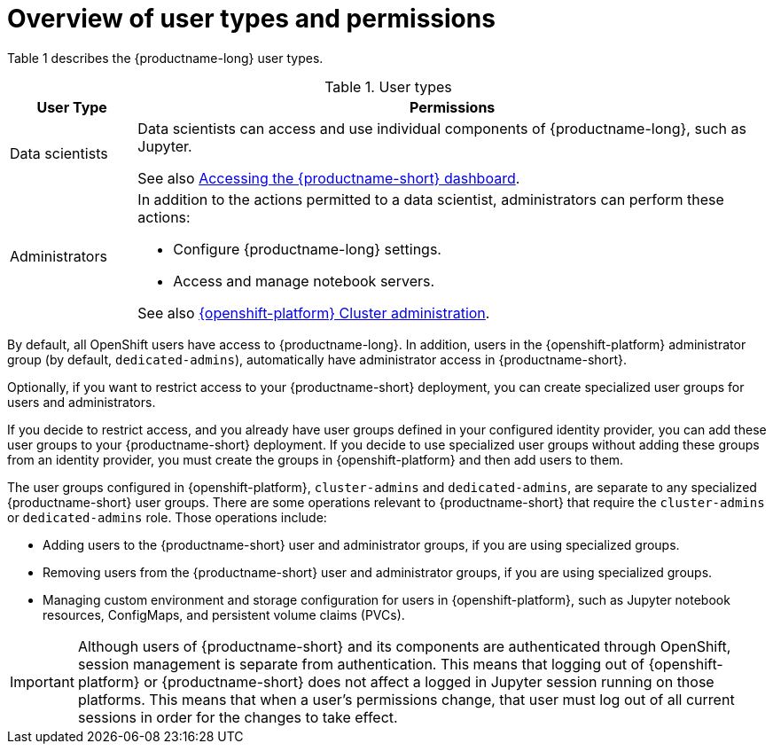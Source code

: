 :_module-type: CONCEPT

[id='overview-of-user-types-and-permissions_{context}']
= Overview of user types and permissions

Table 1 describes the {productname-long} user types.

.User types
[cols="1,5"]
|===
| User Type | Permissions

| Data scientists
| Data scientists can access and use individual components of {productname-long}, such as Jupyter.
ifndef::upstream[]


ifndef::self-managed[]
See also link:{rhoaidocshome}{default-format-url}/installing_{url-productname-short}/accessing-the-dashboard_install[Accessing the {productname-short} dashboard].
endif::[]

ifdef::self-managed[]
See also link:{rhoaidocshome}{default-format-url}/installing_and_uninstalling_{url-productname-short}/accessing-the-dashboard_install[Accessing the {productname-short} dashboard].
endif::[]
endif::[]

| Administrators
a| In addition to the actions permitted to a data scientist, administrators can perform these actions:

* Configure {productname-long} settings.
* Access and manage notebook servers.


ifndef::self-managed[]
See also link:https://access.redhat.com/documentation/en-us/openshift_dedicated/4/html/cluster_administration/index[{openshift-platform} Cluster administration].
endif::[]

ifdef::self-managed[]
See also link:https://access.redhat.com/documentation/en-us/openshift_container_platform/{ocp-latest-version}/html/authentication_and_authorization/index[OpenShift Container Platform Authentication and authorization].
endif::[]

|===


ifndef::self-managed[]
By default, all OpenShift users have access to {productname-long}. In addition, users in the {openshift-platform} administrator group (by default, `dedicated-admins`), automatically have administrator access in {productname-short}.
endif::[]

ifdef::self-managed[]
By default, all OpenShift users have access to {productname-long}. In addition, users with the `cluster-admin` role, automatically have administrator access in {productname-short}.
endif::[]

Optionally, if you want to restrict access to your {productname-short} deployment, you can create specialized user groups for users and administrators.

If you decide to restrict access, and you already have user groups defined in your configured identity provider, you can add these user groups to your {productname-short} deployment. If you decide to use specialized user groups without adding these groups from an identity provider, you must create the groups in {openshift-platform} and then add users to them.

ifndef::self-managed[]
The user groups configured in {openshift-platform}, `cluster-admins` and `dedicated-admins`, are separate to any specialized {productname-short} user groups. There are some operations relevant to {productname-short} that require the `cluster-admins` or `dedicated-admins` role. Those operations include:

* Adding users to the {productname-short} user and administrator groups, if you are using specialized groups.
* Removing users from the {productname-short} user and administrator groups, if you are using specialized groups.
* Managing custom environment and storage configuration for users in {openshift-platform}, such as Jupyter notebook resources, ConfigMaps, and persistent volume claims (PVCs).

//For RHODS-1954
[IMPORTANT]
====
Although users of {productname-short} and its components are authenticated through OpenShift, session management is separate from authentication. This means that logging out of {openshift-platform} or {productname-short} does not affect a logged in Jupyter session running on those platforms. This means that when a user's permissions change, that user must log out of all current sessions in order for the changes to take effect.
====
endif::[]

ifdef::self-managed[]
There are some operations relevant to {productname-short} that require the `cluster-admin` role. Those operations include:

* Adding users to the {productname-short} user and administrator groups, if you are using specialized groups.
* Removing users from the {productname-short} user and administrator groups, if you are using specialized groups.
* Managing custom environment and storage configuration for users in OpenShift, such as Jupyter notebook resources, ConfigMaps, and persistent volume claims (PVCs).

//For RHODS-1954
[IMPORTANT]
====
Although users of {productname-short} and its components are authenticated through OpenShift, session management is separate from authentication.
This means that logging out of OpenShift or {productname-short} does not affect a logged in Jupyter session running on those platforms.
This means that when a user's permissions change, that user must log out of all current sessions in order for the changes to take effect.
====
endif::[]
// [role="_additional-resources"]
// .Additional resources

